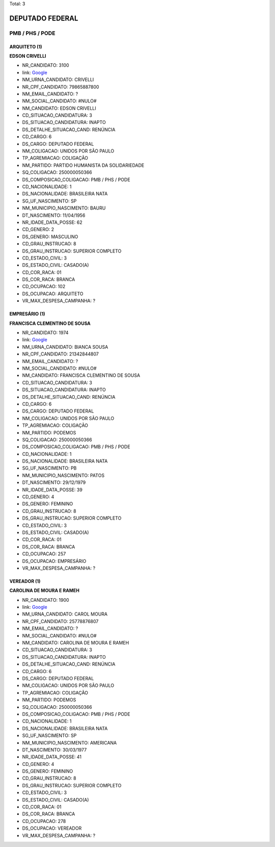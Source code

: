 Total: 3

DEPUTADO FEDERAL
================

PMB / PHS / PODE
----------------

ARQUITETO (1)
.............

**EDSON CRIVELLI**

- NR_CANDIDATO: 3100
- link: `Google <https://www.google.com/search?q=EDSON+CRIVELLI>`_
- NM_URNA_CANDIDATO: CRIVELLI
- NR_CPF_CANDIDATO: 79865887800
- NM_EMAIL_CANDIDATO: ?
- NM_SOCIAL_CANDIDATO: #NULO#
- NM_CANDIDATO: EDSON CRIVELLI
- CD_SITUACAO_CANDIDATURA: 3
- DS_SITUACAO_CANDIDATURA: INAPTO
- DS_DETALHE_SITUACAO_CAND: RENÚNCIA
- CD_CARGO: 6
- DS_CARGO: DEPUTADO FEDERAL
- NM_COLIGACAO: UNIDOS POR SÃO PAULO
- TP_AGREMIACAO: COLIGAÇÃO
- NM_PARTIDO: PARTIDO HUMANISTA DA SOLIDARIEDADE
- SQ_COLIGACAO: 250000050366
- DS_COMPOSICAO_COLIGACAO: PMB / PHS / PODE
- CD_NACIONALIDADE: 1
- DS_NACIONALIDADE: BRASILEIRA NATA
- SG_UF_NASCIMENTO: SP
- NM_MUNICIPIO_NASCIMENTO: BAURU
- DT_NASCIMENTO: 11/04/1956
- NR_IDADE_DATA_POSSE: 62
- CD_GENERO: 2
- DS_GENERO: MASCULINO
- CD_GRAU_INSTRUCAO: 8
- DS_GRAU_INSTRUCAO: SUPERIOR COMPLETO
- CD_ESTADO_CIVIL: 3
- DS_ESTADO_CIVIL: CASADO(A)
- CD_COR_RACA: 01
- DS_COR_RACA: BRANCA
- CD_OCUPACAO: 102
- DS_OCUPACAO: ARQUITETO
- VR_MAX_DESPESA_CAMPANHA: ?


EMPRESÁRIO (1)
..............

**FRANCISCA CLEMENTINO DE SOUSA**

- NR_CANDIDATO: 1974
- link: `Google <https://www.google.com/search?q=FRANCISCA+CLEMENTINO+DE+SOUSA>`_
- NM_URNA_CANDIDATO: BIANCA SOUSA
- NR_CPF_CANDIDATO: 21342844807
- NM_EMAIL_CANDIDATO: ?
- NM_SOCIAL_CANDIDATO: #NULO#
- NM_CANDIDATO: FRANCISCA CLEMENTINO DE SOUSA
- CD_SITUACAO_CANDIDATURA: 3
- DS_SITUACAO_CANDIDATURA: INAPTO
- DS_DETALHE_SITUACAO_CAND: RENÚNCIA
- CD_CARGO: 6
- DS_CARGO: DEPUTADO FEDERAL
- NM_COLIGACAO: UNIDOS POR SÃO PAULO
- TP_AGREMIACAO: COLIGAÇÃO
- NM_PARTIDO: PODEMOS
- SQ_COLIGACAO: 250000050366
- DS_COMPOSICAO_COLIGACAO: PMB / PHS / PODE
- CD_NACIONALIDADE: 1
- DS_NACIONALIDADE: BRASILEIRA NATA
- SG_UF_NASCIMENTO: PB
- NM_MUNICIPIO_NASCIMENTO: PATOS
- DT_NASCIMENTO: 29/12/1979
- NR_IDADE_DATA_POSSE: 39
- CD_GENERO: 4
- DS_GENERO: FEMININO
- CD_GRAU_INSTRUCAO: 8
- DS_GRAU_INSTRUCAO: SUPERIOR COMPLETO
- CD_ESTADO_CIVIL: 3
- DS_ESTADO_CIVIL: CASADO(A)
- CD_COR_RACA: 01
- DS_COR_RACA: BRANCA
- CD_OCUPACAO: 257
- DS_OCUPACAO: EMPRESÁRIO
- VR_MAX_DESPESA_CAMPANHA: ?


VEREADOR (1)
............

**CAROLINA DE MOURA E RAMEH**

- NR_CANDIDATO: 1900
- link: `Google <https://www.google.com/search?q=CAROLINA+DE+MOURA+E+RAMEH>`_
- NM_URNA_CANDIDATO: CAROL MOURA
- NR_CPF_CANDIDATO: 25778876807
- NM_EMAIL_CANDIDATO: ?
- NM_SOCIAL_CANDIDATO: #NULO#
- NM_CANDIDATO: CAROLINA DE MOURA E RAMEH
- CD_SITUACAO_CANDIDATURA: 3
- DS_SITUACAO_CANDIDATURA: INAPTO
- DS_DETALHE_SITUACAO_CAND: RENÚNCIA
- CD_CARGO: 6
- DS_CARGO: DEPUTADO FEDERAL
- NM_COLIGACAO: UNIDOS POR SÃO PAULO
- TP_AGREMIACAO: COLIGAÇÃO
- NM_PARTIDO: PODEMOS
- SQ_COLIGACAO: 250000050366
- DS_COMPOSICAO_COLIGACAO: PMB / PHS / PODE
- CD_NACIONALIDADE: 1
- DS_NACIONALIDADE: BRASILEIRA NATA
- SG_UF_NASCIMENTO: SP
- NM_MUNICIPIO_NASCIMENTO: AMERICANA
- DT_NASCIMENTO: 30/03/1977
- NR_IDADE_DATA_POSSE: 41
- CD_GENERO: 4
- DS_GENERO: FEMININO
- CD_GRAU_INSTRUCAO: 8
- DS_GRAU_INSTRUCAO: SUPERIOR COMPLETO
- CD_ESTADO_CIVIL: 3
- DS_ESTADO_CIVIL: CASADO(A)
- CD_COR_RACA: 01
- DS_COR_RACA: BRANCA
- CD_OCUPACAO: 278
- DS_OCUPACAO: VEREADOR
- VR_MAX_DESPESA_CAMPANHA: ?

